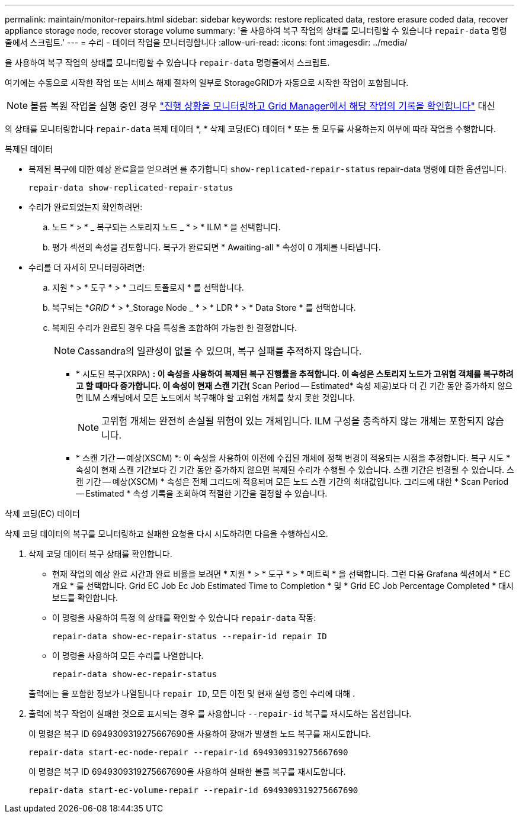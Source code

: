 ---
permalink: maintain/monitor-repairs.html 
sidebar: sidebar 
keywords: restore replicated data, restore erasure coded data, recover appliance storage node, recover storage volume 
summary: '을 사용하여 복구 작업의 상태를 모니터링할 수 있습니다 `repair-data` 명령줄에서 스크립트.' 
---
= 수리 - 데이터 작업을 모니터링합니다
:allow-uri-read: 
:icons: font
:imagesdir: ../media/


[role="lead"]
을 사용하여 복구 작업의 상태를 모니터링할 수 있습니다 `repair-data` 명령줄에서 스크립트.

여기에는 수동으로 시작한 작업 또는 서비스 해제 절차의 일부로 StorageGRID가 자동으로 시작한 작업이 포함됩니다.


NOTE: 볼륨 복원 작업을 실행 중인 경우 link:../maintain/restoring-volume.html["진행 상황을 모니터링하고 Grid Manager에서 해당 작업의 기록을 확인합니다"] 대신

의 상태를 모니터링합니다 `repair-data` 복제 데이터 *, * 삭제 코딩(EC) 데이터 * 또는 둘 모두를 사용하는지 여부에 따라 작업을 수행합니다.

[role="tabbed-block"]
====
.복제된 데이터
--
* 복제된 복구에 대한 예상 완료율을 얻으려면 를 추가합니다 `show-replicated-repair-status` repair-data 명령에 대한 옵션입니다.
+
`repair-data show-replicated-repair-status`

* 수리가 완료되었는지 확인하려면:
+
.. 노드 * > * _ 복구되는 스토리지 노드 _ * > * ILM * 을 선택합니다.
.. 평가 섹션의 속성을 검토합니다. 복구가 완료되면 * Awaiting-all * 속성이 0 개체를 나타냅니다.


* 수리를 더 자세히 모니터링하려면:
+
.. 지원 * > * 도구 * > * 그리드 토폴로지 * 를 선택합니다.
.. 복구되는 *_GRID_ * > *_Storage Node _ * > * LDR * > * Data Store * 를 선택합니다.
.. 복제된 수리가 완료된 경우 다음 특성을 조합하여 가능한 한 결정합니다.
+

NOTE: Cassandra의 일관성이 없을 수 있으며, 복구 실패를 추적하지 않습니다.

+
*** * 시도된 복구(XRPA) *: 이 속성을 사용하여 복제된 복구 진행률을 추적합니다. 이 속성은 스토리지 노드가 고위험 객체를 복구하려고 할 때마다 증가합니다. 이 속성이 현재 스캔 기간(* Scan Period -- Estimated* 속성 제공)보다 더 긴 기간 동안 증가하지 않으면 ILM 스캐닝에서 모든 노드에서 복구해야 할 고위험 개체를 찾지 못한 것입니다.
+

NOTE: 고위험 개체는 완전히 손실될 위험이 있는 개체입니다. ILM 구성을 충족하지 않는 개체는 포함되지 않습니다.

*** * 스캔 기간 -- 예상(XSCM) *: 이 속성을 사용하여 이전에 수집된 개체에 정책 변경이 적용되는 시점을 추정합니다. 복구 시도 * 속성이 현재 스캔 기간보다 긴 기간 동안 증가하지 않으면 복제된 수리가 수행될 수 있습니다. 스캔 기간은 변경될 수 있습니다. 스캔 기간 -- 예상(XSCM) * 속성은 전체 그리드에 적용되며 모든 노드 스캔 기간의 최대값입니다. 그리드에 대한 * Scan Period -- Estimated * 속성 기록을 조회하여 적절한 기간을 결정할 수 있습니다.






--
.삭제 코딩(EC) 데이터
--
삭제 코딩 데이터의 복구를 모니터링하고 실패한 요청을 다시 시도하려면 다음을 수행하십시오.

. 삭제 코딩 데이터 복구 상태를 확인합니다.
+
** 현재 작업의 예상 완료 시간과 완료 비율을 보려면 * 지원 * > * 도구 * > * 메트릭 * 을 선택합니다. 그런 다음 Grafana 섹션에서 * EC 개요 * 를 선택합니다. Grid EC Job Ec Job Estimated Time to Completion * 및 * Grid EC Job Percentage Completed * 대시보드를 확인합니다.
** 이 명령을 사용하여 특정 의 상태를 확인할 수 있습니다 `repair-data` 작동:
+
`repair-data show-ec-repair-status --repair-id repair ID`

** 이 명령을 사용하여 모든 수리를 나열합니다.
+
`repair-data show-ec-repair-status`

+
출력에는 을 포함한 정보가 나열됩니다 `repair ID`, 모든 이전 및 현재 실행 중인 수리에 대해 .



. 출력에 복구 작업이 실패한 것으로 표시되는 경우 를 사용합니다 `--repair-id` 복구를 재시도하는 옵션입니다.
+
이 명령은 복구 ID 6949309319275667690을 사용하여 장애가 발생한 노드 복구를 재시도합니다.

+
`repair-data start-ec-node-repair --repair-id 6949309319275667690`

+
이 명령은 복구 ID 6949309319275667690을 사용하여 실패한 볼륨 복구를 재시도합니다.

+
`repair-data start-ec-volume-repair --repair-id 6949309319275667690`



--
====